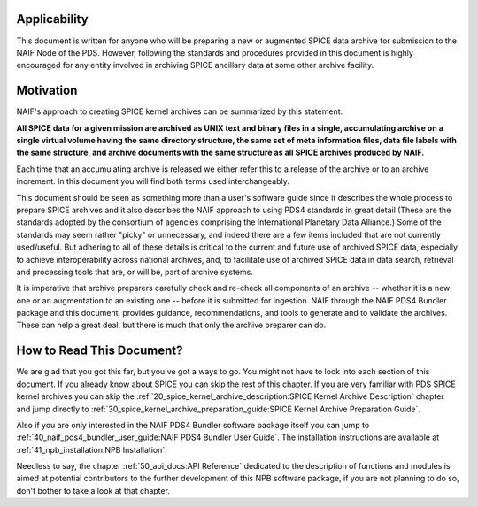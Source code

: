 Applicability
=============

This document is written for anyone who will be preparing a new or
augmented SPICE data archive for submission to the NAIF Node of the PDS.
However, following the standards and procedures provided in this document
is highly encouraged for any entity involved in archiving SPICE ancillary
data at some other archive facility.


Motivation
==========

NAIF's approach to creating SPICE kernel archives can be summarized by this
statement:

**All SPICE data for a given mission are archived as UNIX text and binary
files in a single, accumulating archive on a single virtual volume having
the same directory structure, the same set of meta information files, data
file labels with the same structure, and archive documents with the same
structure as all SPICE archives produced by NAIF.**

Each time that an accumulating archive is released we either refer this to
a release of the archive or to an archive increment. In this document you
will find both terms used interchangeably.

This document should be seen as something more than a user's software guide
since it describes the whole process to prepare SPICE archives and it also
describes the NAIF approach to using PDS4 standards in great detail (These
are the standards adopted by the consortium of agencies comprising the
International Planetary Data Alliance.) Some of the standards may seem rather
"picky" or unnecessary, and indeed there are a few items included that are not
currently used/useful. But adhering to all of these details is critical to the
current and future use of archived SPICE data, especially to achieve
interoperability across national archives, and, to facilitate use of archived
SPICE data in data search, retrieval and processing tools that are, or will be,
part of archive systems.

It is imperative that archive preparers carefully check and re-check all
components of an archive -- whether it is a new one or an augmentation
to an existing one -- before it is submitted for ingestion. NAIF
through the NAIF PDS4 Bundler package and this document, provides
guidance, recommendations, and tools to generate and to validate
the archives. These can help a great deal, but there is much that only the
archive preparer can do.


How to Read This Document?
==========================

We are glad that you got this far, but you’ve got a ways to go.
You might not have to look into each section of this document.
If you already know about SPICE you can skip the rest of this chapter. If
you are very familiar with PDS SPICE kernel archives you can skip the
:ref:`20_spice_kernel_archive_description:SPICE Kernel Archive Description`
chapter and jump directly to
:ref:`30_spice_kernel_archive_preparation_guide:SPICE Kernel Archive Preparation Guide`.

Also if you are only interested in the NAIF PDS4 Bundler software package
itself you can jump to :ref:`40_naif_pds4_bundler_user_guide:NAIF PDS4 Bundler User Guide`. The installation
instructions are available at :ref:`41_npb_installation:NPB Installation`.

Needless to say, the chapter
:ref:`50_api_docs:API Reference`
dedicated to the description of functions and
modules is aimed at potential contributors to the further development of this
NPB software package, if you are not planning to do so, don't bother to take a
look at that chapter.

